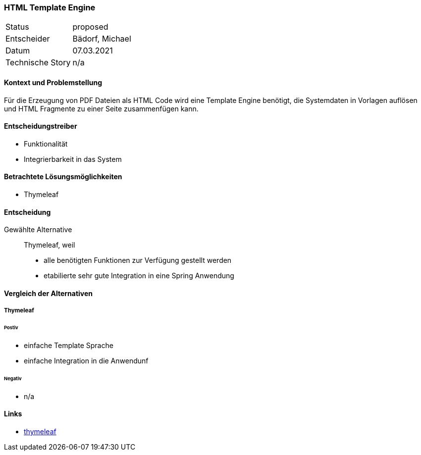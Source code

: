 === HTML Template Engine
[horizontal]
Status:: proposed
Entscheider:: Bädorf, Michael
Datum:: 07.03.2021

Technische Story:: n/a

==== Kontext und Problemstellung

Für die Erzeugung von PDF Dateien als HTML Code wird eine Template Engine benötigt, die Systemdaten in Vorlagen auflösen und HTML Fragmente zu einer Seite zusammenfügen kann.

==== Entscheidungstreiber

* Funktionalität
* Integrierbarkeit in das System

==== Betrachtete Lösungsmöglichkeiten

* Thymeleaf

==== Entscheidung

Gewählte Alternative::
Thymeleaf, weil

* alle benötigten Funktionen zur Verfügung gestellt werden
* etabilierte sehr gute Integration in eine Spring Anwendung

==== Vergleich der Alternativen

===== Thymeleaf

====== Postiv
* einfache Template Sprache
* einfache Integration in die Anwendunf

====== Negativ
* n/a

==== Links
* https://www.thymeleaf.org[thymeleaf]
